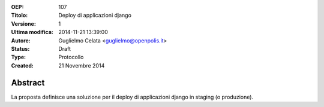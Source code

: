 :OEP: 
    107

:Titolo:
    Deploy di applicazioni django
    
:Versione:
    1
    
:Ultima modifica:
    2014-11-21 13:39:00
    
:Autore:
    Guglielmo Celata <guglielmo@openpolis.it>
    
:Status:
    Draft

:Type:
    Protocollo
    
:Created:
    21 Novembre 2014
    
Abstract
=======
La proposta definisce una soluzione per il deploy di applicazioni django in staging (o produzione).
